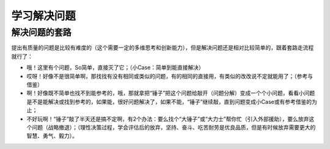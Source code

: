 学习解决问题
============

解决问题的套路
--------------
提出有质量的问题是比较有难度的（这个需要一定的多维思考和创新能力），但是解决问题还是相对比较简单的，跟着套路走流程就行了：

- 哦！这里有个问题，So简单，直接灭了它；（小Case：简单到能直接解决）
- 哎呀！好像不是很简单啊，那找找有没有相同或类似的问题，有的相同的直接用，有类似的改改说不定就能用了；（参考与借鉴）
- 啊！好像既不简单也找不到能参考的，哦，那就拿把“锤子”把这个问题给敲开（问题分解）变成一个个小问题，看看小问题是不是能解决或找到参考的，如果能，很好问题解决了，如果不能，“锤子”继续敲，直到问题变成小Case或有参考借鉴的为止；
- 不好玩啊！“锤子”敲了半天还是搞不定啊，有2个办法：要么找个“大锤子”或“大力士”帮你忙（引入外部援助），要么放弃这个问题（战略撤退）；（理性决策过程，学会评估后的放弃，坚持、奋斗、吃苦耐劳是优良品质，但是有时候放弃需要更大的智慧、勇气、毅力）。